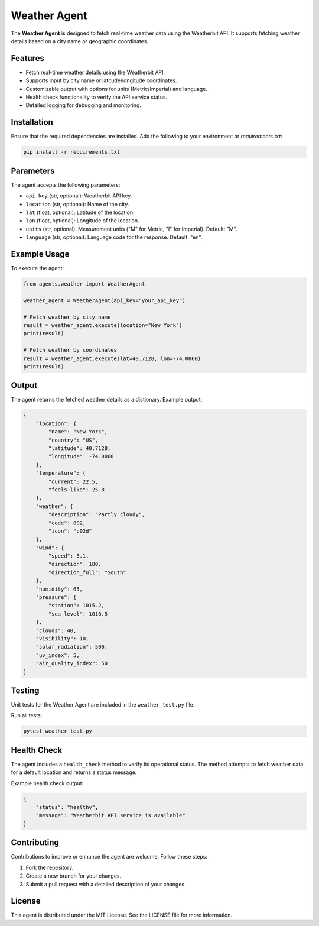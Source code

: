 Weather Agent
==============

The **Weather Agent** is designed to fetch real-time weather data using the Weatherbit API. It supports fetching weather details based on a city name or geographic coordinates.

Features
--------

- Fetch real-time weather details using the Weatherbit API.
- Supports input by city name or latitude/longitude coordinates.
- Customizable output with options for units (Metric/Imperial) and language.
- Health check functionality to verify the API service status.
- Detailed logging for debugging and monitoring.

Installation
------------

Ensure that the required dependencies are installed. Add the following to your environment or `requirements.txt`:

.. code-block:: bash

    pip install -r requirements.txt

Parameters
----------

The agent accepts the following parameters:

- ``api_key`` (str, optional): Weatherbit API key.
- ``location`` (str, optional): Name of the city.
- ``lat`` (float, optional): Latitude of the location.
- ``lon`` (float, optional): Longitude of the location.
- ``units`` (str, optional): Measurement units ("M" for Metric, "I" for Imperial). Default: "M".
- ``language`` (str, optional): Language code for the response. Default: "en".

Example Usage
-------------

To execute the agent:

.. code-block:: bash
    python main.py execute weather --params "{\"api_key\":\"********************\",\"location\":\"Coimbatore,IN\"}"


.. code-block:: python

    from agents.weather import WeatherAgent

    weather_agent = WeatherAgent(api_key="your_api_key")

    # Fetch weather by city name
    result = weather_agent.execute(location="New York")
    print(result)

    # Fetch weather by coordinates
    result = weather_agent.execute(lat=40.7128, lon=-74.0060)
    print(result)

Output
------

The agent returns the fetched weather details as a dictionary. Example output:

.. code-block:: json

    {
        "location": {
            "name": "New York",
            "country": "US",
            "latitude": 40.7128,
            "longitude": -74.0060
        },
        "temperature": {
            "current": 22.5,
            "feels_like": 25.0
        },
        "weather": {
            "description": "Partly cloudy",
            "code": 802,
            "icon": "c02d"
        },
        "wind": {
            "speed": 3.1,
            "direction": 180,
            "direction_full": "South"
        },
        "humidity": 65,
        "pressure": {
            "station": 1015.2,
            "sea_level": 1016.5
        },
        "clouds": 40,
        "visibility": 10,
        "solar_radiation": 500,
        "uv_index": 5,
        "air_quality_index": 50
    }

Testing
-------

Unit tests for the Weather Agent are included in the ``weather_test.py`` file.

Run all tests:

.. code-block:: bash

    pytest weather_test.py

Health Check
------------

The agent includes a ``health_check`` method to verify its operational status. The method attempts to fetch weather data for a default location and returns a status message.

Example health check output:

.. code-block:: json

    {
        "status": "healthy",
        "message": "Weatherbit API service is available"
    }

Contributing
------------

Contributions to improve or enhance the agent are welcome. Follow these steps:

1. Fork the repository.
2. Create a new branch for your changes.
3. Submit a pull request with a detailed description of your changes.

License
-------

This agent is distributed under the MIT License. See the LICENSE file for more information.

